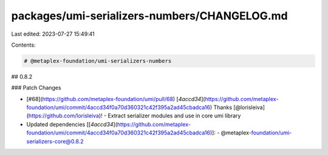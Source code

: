 packages/umi-serializers-numbers/CHANGELOG.md
=============================================

Last edited: 2023-07-27 15:49:41

Contents:

.. code-block:: md

    # @metaplex-foundation/umi-serializers-numbers

## 0.8.2

### Patch Changes

- [#68](https://github.com/metaplex-foundation/umi/pull/68) [`4accd34`](https://github.com/metaplex-foundation/umi/commit/4accd34f0a70d360321c42f395a2ad45cbadca16) Thanks [@lorisleiva](https://github.com/lorisleiva)! - Extract serializer modules and use in core umi library

- Updated dependencies [[`4accd34`](https://github.com/metaplex-foundation/umi/commit/4accd34f0a70d360321c42f395a2ad45cbadca16)]:
  - @metaplex-foundation/umi-serializers-core@0.8.2


